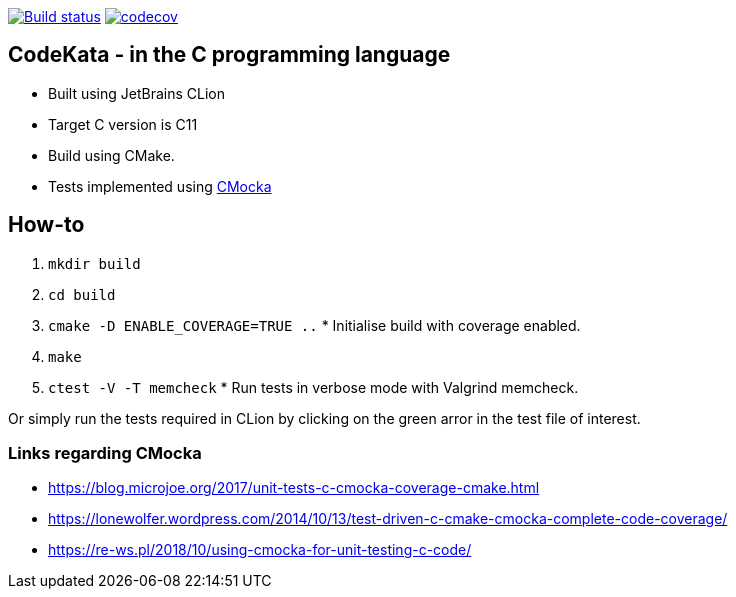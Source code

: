 https://travis-ci.com/alphafoobar/code-kata-c[image:https://travis-ci.com/alphafoobar/code-kata-c.svg?branch=master[Build status]]
https://codecov.io/gh/alphafoobar/code-kata-c[image:https://codecov.io/gh/alphafoobar/code-kata-c/branch/master/graph/badge.svg[codecov]]

== CodeKata - in the C programming language

* Built using JetBrains CLion
* Target C version is C11
* Build using CMake.
* Tests implemented using https://cmocka.org/[CMocka]

== How-to

1. `mkdir build`
2. `cd build`
3. `cmake -D ENABLE_COVERAGE=TRUE ..` * Initialise build with coverage enabled.
4. `make`
5. `ctest -V -T memcheck` * Run tests in verbose mode with Valgrind memcheck.

Or simply run the tests required in CLion by clicking on the green arror in the test file of interest.

=== Links regarding CMocka

* https://blog.microjoe.org/2017/unit-tests-c-cmocka-coverage-cmake.html
* https://lonewolfer.wordpress.com/2014/10/13/test-driven-c-cmake-cmocka-complete-code-coverage/
* https://re-ws.pl/2018/10/using-cmocka-for-unit-testing-c-code/

